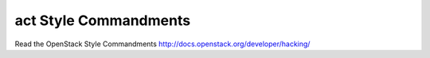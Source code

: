 act Style Commandments
===============================================

Read the OpenStack Style Commandments http://docs.openstack.org/developer/hacking/
